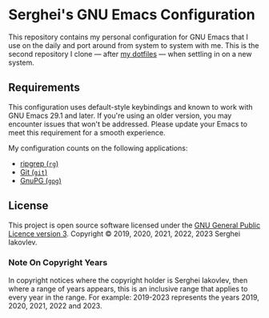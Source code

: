 * Serghei's GNU Emacs Configuration

This repository contains my personal configuration for GNU Emacs that I use on
the daily and port around from system to system with me.  This is the second
repository I clone — after [[https://github.com/sergeyklay/dotfiles][my dotfiles]] — when settling in on a new system.

** Requirements

This configuration uses default-style keybindings and known to work
with GNU Emacs 29.1 and later. If you're using an older version, you
may encounter issues that won't be addressed. Please update your Emacs
to meet this requirement for a smooth experience.

My configuration counts on the following applications:

- [[https://github.com/BurntSushi/ripgrep][ripgrep (=rg=)]]
- [[https://git-scm.com][Git (=git=)]]
- [[https://www.gnupg.org][GnuPG (=gpg=)]]

** License

This project is open source software licensed under the [[https://github.com/sergeyklay/.emacs.d/blob/master/LICENSE][GNU General Public Licence version 3]].
Copyright © 2019, 2020, 2021, 2022, 2023 Serghei Iakovlev.

*** Note On Copyright Years

In copyright notices where the copyright holder is Serghei Iakovlev,
then where a range of years appears, this is an inclusive range that applies to
every year in the range.  For example: 2019-2023 represents the years 2019,
2020, 2021, 2022 and 2023.
